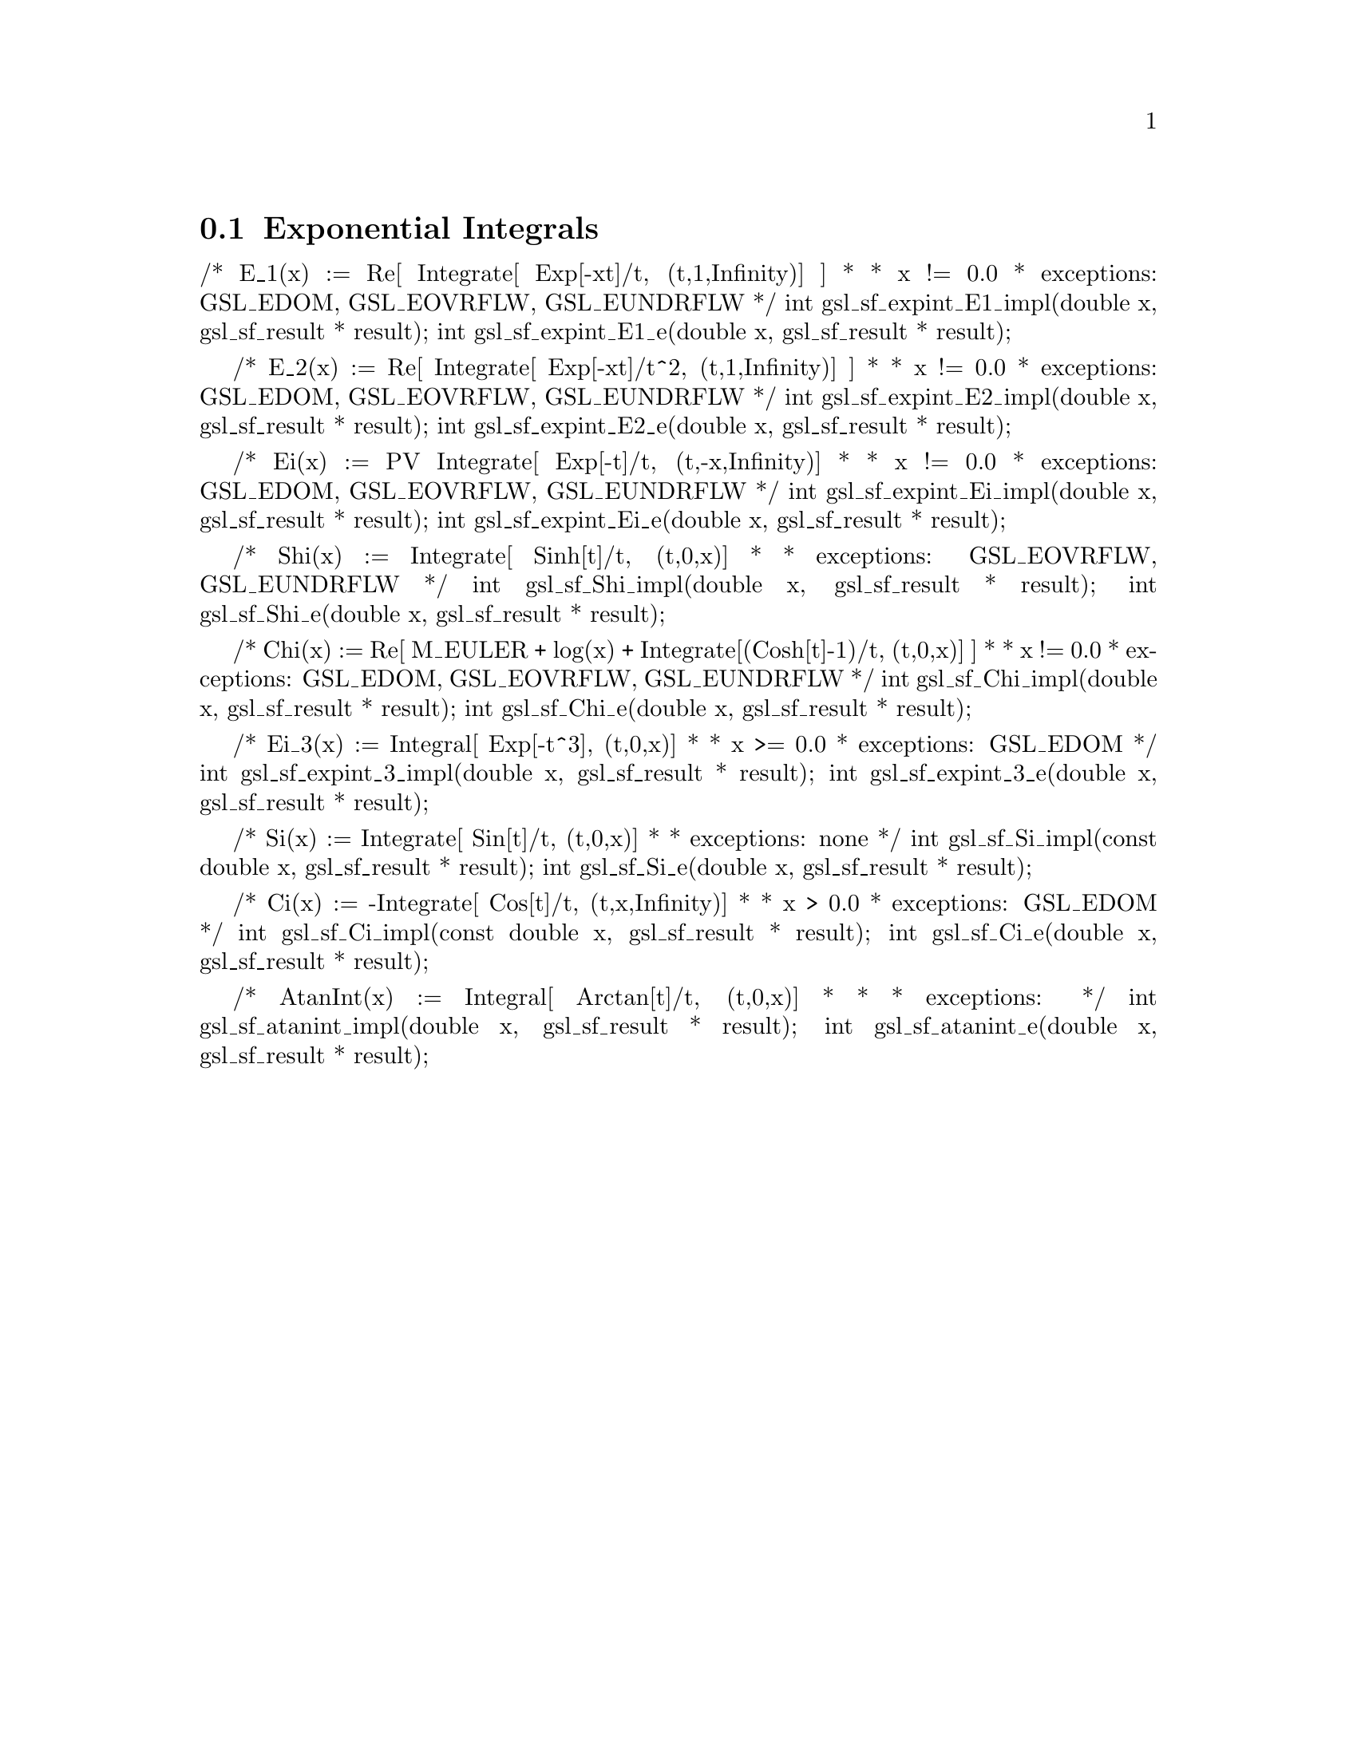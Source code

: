 @comment
@node Exponential Integrals
@section Exponential Integrals
@cindex exponential integrals



/* E_1(x) := Re[ Integrate[ Exp[-xt]/t, (t,1,Infinity)] ]
 *
 * x != 0.0
 * exceptions: GSL_EDOM, GSL_EOVRFLW, GSL_EUNDRFLW
 */
int     gsl_sf_expint_E1_impl(double x, gsl_sf_result * result);
int     gsl_sf_expint_E1_e(double x, gsl_sf_result * result);


/* E_2(x) := Re[ Integrate[ Exp[-xt]/t^2, (t,1,Infinity)] ]
 *
 * x != 0.0
 * exceptions: GSL_EDOM, GSL_EOVRFLW, GSL_EUNDRFLW
 */
int     gsl_sf_expint_E2_impl(double x, gsl_sf_result * result);
int     gsl_sf_expint_E2_e(double x, gsl_sf_result * result);


/* Ei(x) := PV Integrate[ Exp[-t]/t, (t,-x,Infinity)]
 *
 * x != 0.0
 * exceptions: GSL_EDOM, GSL_EOVRFLW, GSL_EUNDRFLW
 */
int     gsl_sf_expint_Ei_impl(double x, gsl_sf_result * result);
int     gsl_sf_expint_Ei_e(double x, gsl_sf_result * result);


/* Shi(x) := Integrate[ Sinh[t]/t, (t,0,x)]
 *
 * exceptions: GSL_EOVRFLW, GSL_EUNDRFLW
 */
int     gsl_sf_Shi_impl(double x, gsl_sf_result * result);
int     gsl_sf_Shi_e(double x, gsl_sf_result * result);


/* Chi(x) := Re[ M_EULER + log(x) + Integrate[(Cosh[t]-1)/t, (t,0,x)] ]
 *
 * x != 0.0
 * exceptions: GSL_EDOM, GSL_EOVRFLW, GSL_EUNDRFLW
 */
int     gsl_sf_Chi_impl(double x, gsl_sf_result * result);
int     gsl_sf_Chi_e(double x, gsl_sf_result * result);


/* Ei_3(x) := Integral[ Exp[-t^3], (t,0,x)]
 *
 * x >= 0.0
 * exceptions: GSL_EDOM
 */
int     gsl_sf_expint_3_impl(double x, gsl_sf_result * result);
int     gsl_sf_expint_3_e(double x, gsl_sf_result * result);


/* Si(x) := Integrate[ Sin[t]/t, (t,0,x)]
 *
 * exceptions: none
 */
int     gsl_sf_Si_impl(const double x, gsl_sf_result * result);
int     gsl_sf_Si_e(double x, gsl_sf_result * result);


/* Ci(x) := -Integrate[ Cos[t]/t, (t,x,Infinity)]
 *
 * x > 0.0
 * exceptions: GSL_EDOM 
 */
int     gsl_sf_Ci_impl(const double x, gsl_sf_result * result);
int     gsl_sf_Ci_e(double x, gsl_sf_result * result);


/* AtanInt(x) := Integral[ Arctan[t]/t, (t,0,x)]
 *
 *
 * exceptions:
 */
int gsl_sf_atanint_impl(double x, gsl_sf_result * result);
int gsl_sf_atanint_e(double x, gsl_sf_result * result);

